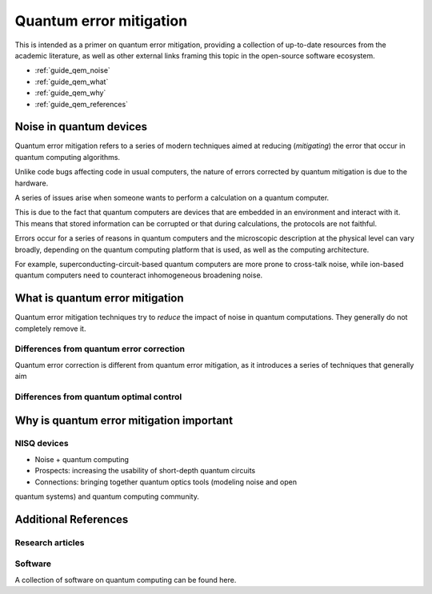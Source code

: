 .. _guide_qem:

*********************************************
Quantum error mitigation
*********************************************

This is intended as a primer on quantum error mitigation, providing a
collection of up-to-date resources from the academic literature, as well as
other external links framing this topic in the open-source software ecosystem.

* :ref:`guide_qem_noise`
* :ref:`guide_qem_what`
* :ref:`guide_qem_why`
* :ref:`guide_qem_references`

.. _guide_qem_noise:

--------------------------------
Noise in quantum devices
--------------------------------

Quantum error mitigation refers to a series of modern techniques aimed at
reducing (*mitigating*) the error that occur in quantum computing algorithms.

Unlike code bugs affecting code in usual computers, the nature of errors
corrected by quantum mitigation is due to the hardware.

A series of issues arise when someone wants to perform a calculation on a
quantum computer.

This is due to the fact that quantum computers are devices that are embedded in
an environment and interact with it. This means that stored information can be
corrupted or that during calculations, the protocols are not faithful.

Errors occur for a series of reasons in quantum computers and the microscopic
description at the physical level can vary broadly, depending on the quantum
computing platform that is used, as well as the computing architecture.

For example, superconducting-circuit-based quantum computers are more prone to
cross-talk noise, while ion-based quantum computers need to counteract
inhomogeneous broadening noise.


.. _guide_qem_what:

--------------------------------
What is quantum error mitigation
--------------------------------

Quantum error mitigation techniques try to *reduce* the impact of noise in
quantum computations. They generally do not completely remove it.

^^^^^^^^^^^^^^^^^^^^^^^^^^^^^^^^^^^^^^^^^
Differences from quantum error correction
^^^^^^^^^^^^^^^^^^^^^^^^^^^^^^^^^^^^^^^^^

Quantum error correction is different from quantum error mitigation, as it
introduces a series of techniques that generally aim

^^^^^^^^^^^^^^^^^^^^^^^^^^^^^^^^^^^^^^^^^
Differences from quantum optimal control
^^^^^^^^^^^^^^^^^^^^^^^^^^^^^^^^^^^^^^^^^

.. _guide_qem_why:

-----------------------------------------
Why is quantum error mitigation important
-----------------------------------------

^^^^^^^^^^^^
NISQ devices
^^^^^^^^^^^^
* Noise + quantum computing
* Prospects: increasing the usability of short-depth quantum circuits
* Connections: bringing together quantum optics tools (modeling noise and open
quantum systems) and quantum computing community.


.. _guide_qem_references:

---------------------
Additional References
---------------------

^^^^^^^^^^^^^^^^^
Research articles
^^^^^^^^^^^^^^^^^

^^^^^^^^
Software
^^^^^^^^
A collection of software on quantum computing can be found here.

